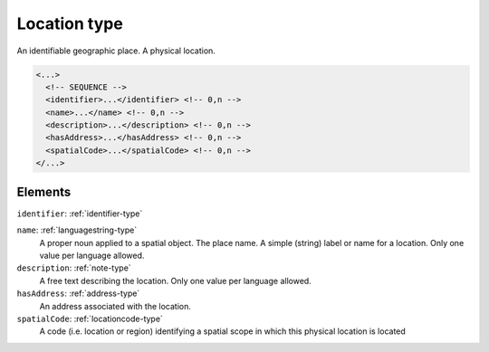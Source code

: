 .. _location-type:

Location type
=============

An identifiable geographic place. A physical location.

.. code-block:: xml

  <...>
    <!-- SEQUENCE -->
    <identifier>...</identifier> <!-- 0,n -->
    <name>...</name> <!-- 0,n -->
    <description>...</description> <!-- 0,n -->
    <hasAddress>...</hasAddress> <!-- 0,n -->
    <spatialCode>...</spatialCode> <!-- 0,n -->
  </...>


Elements
--------

``identifier``: :ref:`identifier-type`
	

``name``: :ref:`languagestring-type`
	A proper noun applied to a spatial object. The place name. A simple (string) label or name for a location. Only one value per language allowed.

``description``: :ref:`note-type`
	A free text describing the location. Only one value per language allowed.

``hasAddress``: :ref:`address-type`
	An address associated with the location.

``spatialCode``: :ref:`locationcode-type`
	A code (i.e. location or region) identifying a spatial scope in which this physical location is located


